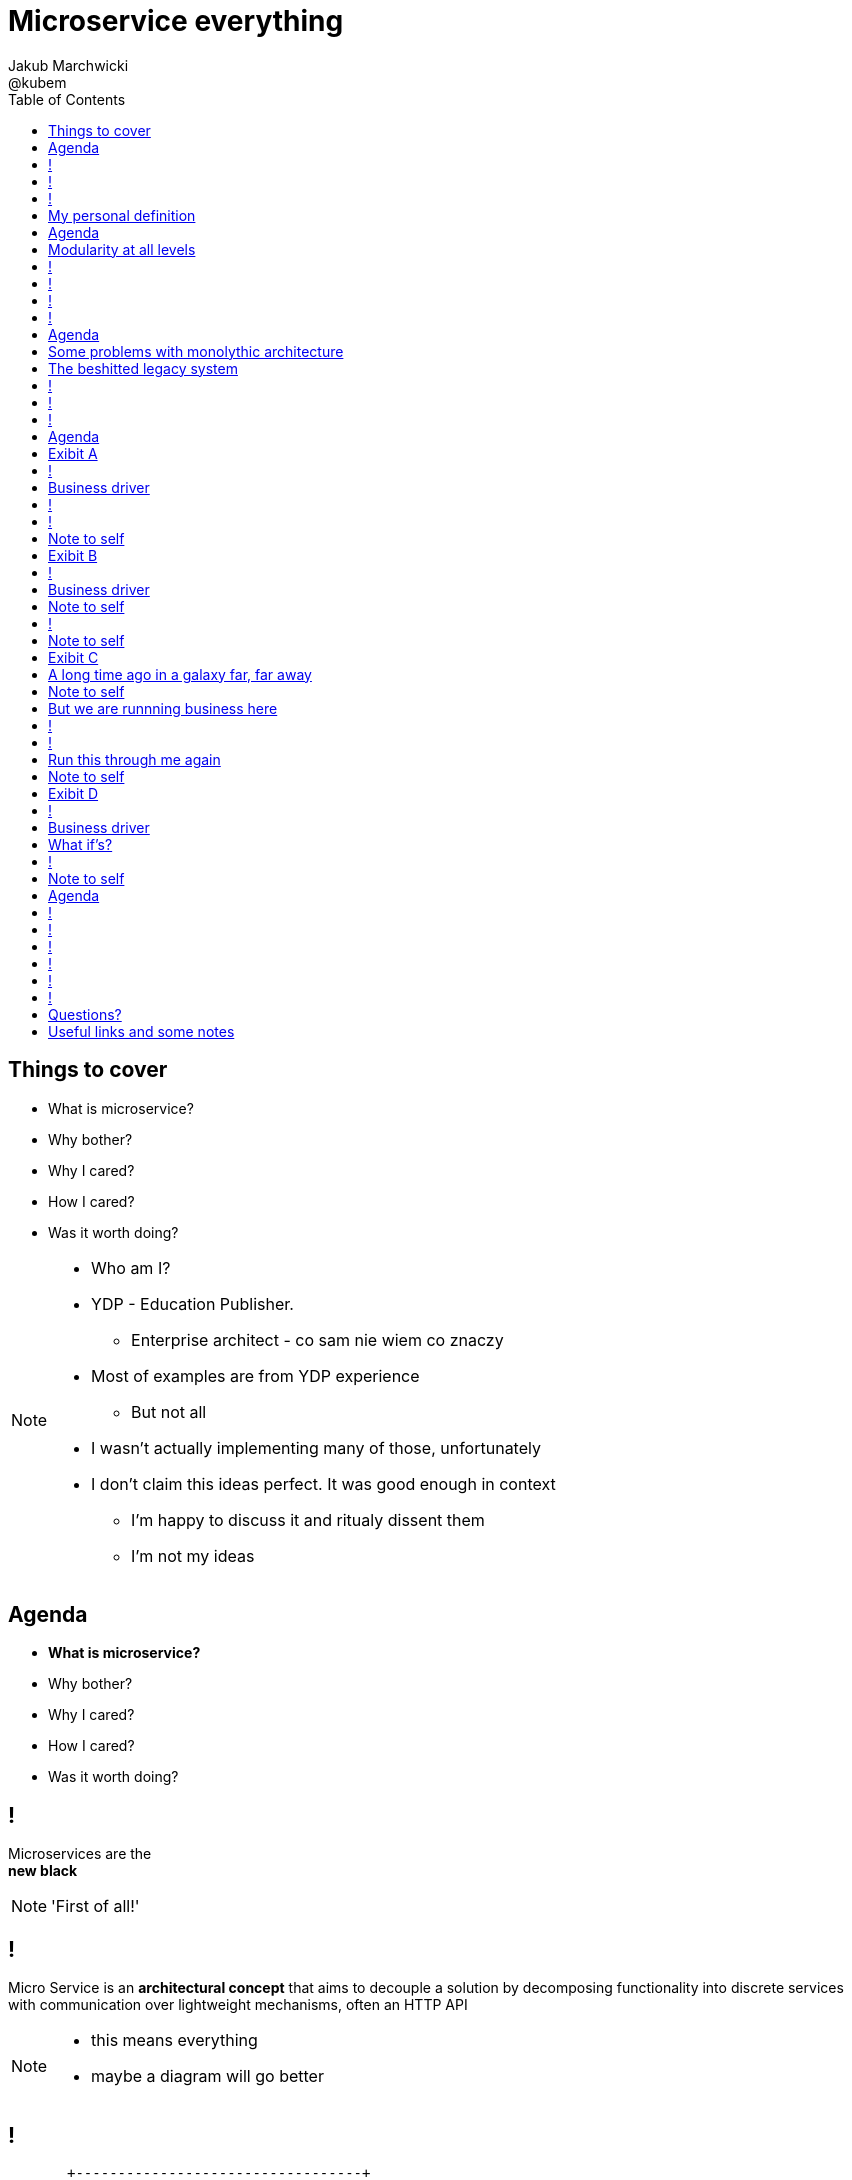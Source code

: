 = Microservice everything
Jakub Marchwicki ; @kubem 
:longform:
:sectids!:
:imagesdir: images
:source-highlighter: highlightjs
:language: no-highlight
:dzslides-aspect: 16-9
:dzslides-style: stormy-jm
:dzslides-transition: fade
:dzslides-fonts: family=Yanone+Kaffeesatz:400,700,200,300&family=Cedarville+Cursive
:dzslides-highlight: monokai
:experimental:
:toc2:
:sectanchors:
:idprefix:
:idseparator: -
:icons: font

[.topic]
== Things to cover

[.incremental]
* What is microservice?
* Why bother? 
* Why I cared?
* How I cared?
* Was it worth doing?

[NOTE]
[role="speaker"]
====
* Who am I?
* YDP - Education Publisher. 
** Enterprise architect - co sam nie wiem co znaczy
* Most of examples are from YDP experience
** But not all
* I wasn't actually implementing many of those, unfortunately
* I don't claim this ideas perfect. It was good enough in context
** I'm happy to discuss it and ritualy dissent them
** I'm not my ideas
====


[.topic]
== Agenda

* *What is microservice?*
* Why bother? 
* Why I cared?
* How I cared?
* Was it worth doing?


== ! 
[.statement]
Microservices are the +
[pull-right]#*new black*#

[NOTE]
[role="speaker"]
====
'First of all!'
====

== !

[.middle]
Micro Service is an *architectural concept* that aims to decouple a solution by decomposing functionality into discrete services +
[detail]#with communication over lightweight mechanisms, often an HTTP API#

[NOTE]
[role="speaker"]
====
* this means everything
* maybe a diagram will go better
====

[role="terminal"]
== !

....



       +----------------------------------+                                    
       |                                  |                        ++          
       |  +--------------------+  +----+  |               +---+    ++          
       |  |                    |  |    |  |               |   |                
       |  |                    |  |    |  |               |   |  +--------+    
       |  +--------------------+  |    |  |               +---+  |        |    
       |                          |    |  |                      |        |    
       |  +-----+  +-----+ +---+  |    |  |            +-+       |        |    
       |  |     |  |     | |   |  |    |  |            +-+  +-+  +--------+    
       |  |     |  |     | |   |  |    |  |                 +-+                
       |  +-----+  +-----+ +---+  |    |  |         +----+           +--+      
       |                          |    |  |         |    |  +----+   |  |      
       |  +--------------------+  |    |  |         +----+  |    |   +--+  +--+
       |  |                    |  |    |  |                 |    |         |  |
       |  |                    |  |    |  |            +-+  +----+         +--+
       |  +--------------------+  +----+  |            +-+          +---+      
       |                                  |                         |   |      
       +----------------------------------+                         +---+      
                                                                        
                                                                        
              Monolythic / layered                           Microservice      

....

[NOTE]
[role="speaker"]
====
* We are talking about scattered services, loosely coupled with HTTP calls
====

[.topic]
== My personal definition

[.incremental]
* A small problem domain [detail]#Bounded Content might be the thing#
* Built and deployed by itself [detail]#standalone and isolated#
* Runs in its own process
* Integrates via well-known interfaces + 
[detail]#While HTTP isn’t always the best answer, it’s a damn fine first guess#
* Owns its own data storage [detail]#ultimate goal#

[NOTE]
[role="speaker"]
====
* Obviously much depend on context
** Own data might not always be the case (with legacy systems)
* Lot has been said about decoupled services during this conference
** Reactive, vert.x, dropwizard, etc
** I think tthat gives you a certain feeling what's the buzz
====

[.topic]
== Agenda

* What is microservice?
* *Why bother?*
* Why I cared?
* How I cared?
* Was it worth doing?

[.topic]
== Modularity at all levels

[.incremental]
* Function 
* Object 
* Class 
* Actor 
* Stream transform 
* *Microservice* 

[NOTE]
[role="speaker"]
====
* Pointed out by Martin Odersky at GOTOchicago
* Single Responsibility Principle  taken to an extreme
====


== !
[.statement]
*SOA* done right?

[NOTE]
[role="speaker"]
====
* Is it kind of SOA done right?
* 15 years since the concept of Service Oriented Architecture
* significant changes in the way we think about architecture
** ESB is not always SOA - when the sevices are deeply coupled in a non visible way
====

== !
[.statement]
*Aggregates* and bounded *Contexts* give us a great way of breaking up a domain

[NOTE]
[role="speaker"]
====
* Eric Evan’s - Domain Driven Design
* things evangelised by Slawek Sobotka, Piotr Wyczesany - at least during last two days in here
* Service interface between each context
* ensure a service is responsible for an aggregate root and all of it’s child domain objects
====

== !
[.statement]
*REST* style interfaces and *JSON* as a data interchange

== !
[.statement]
Build *web services* +  
[.pull-right]#easier than ever# 
with *micro frameworks*

[NOTE]
[role="speaker"]
====
* In JAVA world count: 
** Simple embedded Jetty, 
** Spark, Webbit, Dropwizard
** Vert.x, Spring Boot
====

[.topic]
== Agenda

* What is microservice?
* Why bother?
* *Why I cared?*
* How I cared?
* Was it worth doing?

[.topic]
== Some problems with monolythic architecture

[.middle.incremental]
* Even when layered, hidden coupling
* Single runtime, allows in memory calls
* FUD: if it works don't fix it [detail]#don't touch it# 
* Good diagrams not always make it to good code

[NOTE]
[role="speaker"]
====
* I know this might not always be true
** Though it usually happens
====


[.topic]
== The beshitted legacy system 

[.middle.incremental]
* don't touch it approach [detail]#as if you meant it#
* write a small service that does what's needed +
[detail]#instead of diving into legacy system#
* an architecture evolution

[NOTE]
[role="speaker"]
====
* Working with legacy code is risky at best
* We all know it
====

== !
[.small.quote, Fred Brooks, The Mythical Man-Month]
____
Problems of developing software derive from essential complexity and its nonlinear increases with size; leading to difficulty of communication among team members, cost overruns, schedule delays.
____

[NOTE]
[role="speaker"]
====
* If your program get longer, it take more time to develop
* I'm not talking about the *product flaws* it can cause. Leave it out of scope for the time being
* You think you need more people
** But you can't get around by hiring more people
** Because beyond a certain size new hires are actually a net lose
* Keeping things micro is a way for me to limit the size 
====

[role="terminal"]
== !
....
        Legacy system                             
                                                                                      
+------------------------------+                      
|                              |                                 
|   +----------------------+   |                                
|   |                      |   |                               
|   |                      | <-------------------------------------------------------+
|   |                      |   |                              
|   +----------------------+   |                             
|         +       +-------+    |                            
|         |       |       |    |                           
|         |       |       |    |                          
|         |       +-------+    |                         
|         |       +-------+    |                        
|         |       |       |    |                       
|         |       |       |    |                      
|         |       +-------+    |                     
|         |                    |                    
+------------------------------++                  
          |                      
          v                      
+------------------------------+ 
|                              |
|                              | 
|                              |                                                      
+------------------------------+                                                      
                                                                                      
            Database                                                                  
....


[role="terminal"]
== !
....
        Legacy system                                               Proxy             
                                                                                      
+------------------------------+                                   +------+           
|                              |                                   |      |           
|   +----------------------+   |                                   |      |           
|   |                      |   |                                   |      |           
|   |                      | <-------------------------------------------------------+
|   |                      |   |                                   |      |           
|   +----------------------+   |                                   |      |           
|         +       +-------+    |                                   |      |           
|         |       |       |    |                                   |      |           
|         |       |       |    |                                   |      |           
|         |       +-------+    |                                   |      |           
|         |                    |              +-------+            |      |           
|         |                    |              |       |            |      |           
|         |                    |              |       | <----------------------------+
|         |                    |              |       |            |      |           
|         |                    |              +-------+            |      |           
+------------------------------+                  +                +------+           
          |                                       |                                   
          v                                       |                                   
+------------------------------+                  |                                   
|                              |                  |                                   
|                              | <----------------+                                   
|                              |                                                      
+------------------------------+                                                      
                                                                                      
            Database                                                                  
....

[.topic]
== Agenda

* What is microservice?
* Why bother?
* Why I cared?
* *How I cared?*
* Was it worth doing?


[.topic.recap]
== Exibit A

[.statement.pull-right]
a mysterious scoring engine [detail]#-- 2009# 

[role="terminal"]
== !
....

           +-----------------------------------------------+
           |                                               |
           |  +-----------------------------------+        |
           |  |                                   |        |
           |  |          Boundary: SOAP           |        |
           |  |                                   |        |
           |  +-----------------------------------+        |
           |  |                                   |        |
           |  |               EJB                 |        |
           |  |                                   |        |
           |  +-----------------------------------+        |
           |                                               |
           |                                               |
           |  +--------+   +-------+   +----------+        |
           |  |        |   |       |   |          |        |
           |  | JAX-WS |   |  JPA  |   |  DROOLS  |        |
           |  |        |   |       |   |          |        |
           |  +--------+   +-------+   +----------+        |
           |                                               |
           |                                               |
           |                                 JBoss 4.2.x   |
           |                                               |
           +-----------------------------------------------+

....

[.topic]
== Business driver

[.middle]
Webservices are really hard do sale. + 
[pull-right]#*Please visualize it!*#


[role="terminal"]
== !
....

           +-----------------------------------------------+
           |                                               |
           |  +--------------------+--------------+        |
           |  |                    |              |        |
           |  |   Boundary: SOAP   |     JSF      |        |
           |  |                    |              |        |
           |  +--------------------+--------------+        |
           |  |                                   |        |
           |  |               EJB                 |        |
           |  |                                   |        |
           |  +-----------------------------------+        |
           |                                               |
           |                                               |
           |  +--------+   +-------+   +----------+        |
           |  |        |   |       |   |          |        |
           |  | JAX-WS |   |  JPA  |   |  DROOLS  |        |
           |  |        |   |       |   |          |        |
           |  +--------+   +-------+   +----------+        |
           |                                               |
           |                                               |
           |                                 JBoss 4.2.x   |
           |                                               |
           +-----------------------------------------------+

....

[NOTE]
[role="speaker"]
====
* That was the initial approach- which I didn't like
* I personally dislike JSF
* After further discussion with business - the need was for mobile UI
** Primefaces didn't make much sense in such case (remember 2009)
* The app took ages to deploy so the development was hell
** 25 minuts with full caching
** I'm blaming the workstations - but still had to find another way
====

[role="terminal"]
== !

....
    +-----------------------------------------------+                          
    |                                               |                          
    |  +-----------------+-----------------+        |         +---------------+
    |  |                 |                 |        |         |               |
    |  |      SOAP       |  REST endpoint  | <--------------+ |   Dedicated   |
    |  |                 |                 |        |         |    mobile     |
    |  +-----------------+-----------------+        |         |  Single Page  |
    |  |                                   |        |         |  Application  |
    |  |               EJB                 |        |         |               |
    |  |                                   |        |         |               |
    |  +-----------------------------------+        |         +---------------+
    |                                               |                          
    |                                               |                          
    |  +--------+   +-------+   +----------+        |                          
    |  |        |   |       |   |          |        |                          
    |  | JAX+WS |   |  JPA  |   |  DROOLS  |        |                          
    |  |        |   |       |   |          |        |                          
    |  +--------+   +-------+   +----------+        |                          
    |                                               |                          
    |                                               |                          
    |                                 JBoss 4.2.x   |                          
    |                                               |                          
    +-----------------------------------------------+                          

....

[NOTE]
[role="speaker"]
====
* That was simple - write and endpoint, deploy and never come back
* Develop the application externally, independently
* My UI was one service, everything else was another
* That wasn't really a microservice - but it made me think...
====

[.topic.recap.red-border]
== Note to self

[.statement]
Separate things that change with a +
*different pace*

[NOTE]
[role="speaker"]
====
* That was my first outcome
====

[.topic.recap]
== Exibit B

[.statement.pull-right]
sizeable [detail]#2007# image repository [detail]#-- 2012#

[NOTE]
[role="speaker"]
====
* I work in education business with traditional publishers
* our big data are images and movies
* 4TB of data in files & 8GB of data in database
====

[role="terminal"]
== !
     
....
+--------------------------------------+
|                                      |
|         web / controllers            |
|                                      |
+-----------+--------------------------+
            |                           
            | (1)                       
            |                           
            v                           
                                        
+-------------------------------------+ 
|                                     | 
|         application logic           | 
|                                     | 
+--+-------------------------+--------+ 
   |                         |          
   | (2)   ^                 | (4)      
   |       |                 |          
   v       | (3)             v          
           |                            
+----------+--+    +------------------+ 
|             |    |                  | 
|    MySQL    |    |    filesystem    | 
|             |    |                  | 
+-------------+    +------------------+ 
....

[NOTE]
[role="speaker"]
====
* A very simple flow. I'd say simplistic
* That's not much unless:
** The DB is denormalized MySQL
** Files are randomly spread throughout the drive
** Badly designed SQL queries
** Your app is a PHP application
* That was a Structs architecture written in PHP. 
** That didnt stand a test of time
* Initially no caching. That database temp tables
* *And now they want you to make search faster*
** Where you'd rather throw this whole shite away
====

[.topic]
== Business driver

[.middle]
Search is extremelly slow and +
*makes us unproductive*


[.topic.recap.red-border]
== Note to self

[.statement]
The is no such thing as legacy +
If noone use it - abandon it + 
If you can't - it's business as usual + 
[pull-right]#*cope with it!*#

[NOTE]
[role="speaker"]
====
* My second outcome.
* If there was no way to fight them - join them 
====

[role="terminal"]
== !
....
        Proxy                                                                               
                                                                                            
       +-----+                                 +------------------+                         
       |     |         /*                      |                  |                         
+----------------+-------------------------->  |                  |                         
       |     |   |                             |  The Old stuff   |                         
       |     |   |                             |                  +--------+                
       |     |   |                             |                  |        |                
       |     |   |                             +------------------+        |                
       |     |   |                                                         |                
       |     |   |                                                         |  Elastic Search
       |     |   |                                                         |  rivers service
       |     |   |                                                         |                
       |     |   |                                                         |                
       |     |   |                             +------------------+        |                
       |     |   |     /search                 |                  |        |                
       |     |   +-------------------------->  |                  | <------+                
       |     |                                 |  Elastic Search  |                         
       |     |                                 |       index      |                         
       |     |                                 |                  |                         
       +-----+                                 +------------------+                         
....

[NOTE]
[role="speaker"]
====
* That was the idea. 
* The design looked solid
* The project never happened - due to various things

* You can delegate functionality in that way in various projects 
** Semantic search for a legacy portal
** Advanced browsing for asset store
** One-off shot functionalities
* You build it, you cash it, you close it
====

[.topic.recap.red-border]
== Note to self
[.statement]
If you get the mindset +
*everything is a* +
[pull-right]#*service*# +
just not always very micro

[NOTE]
[role="speaker"]
====
* That brings me to another example
* Depending on your definition, what is microservice
** How micro should be the service
** Or size doesnt matter - but responsibility
* If you bound the context, aggregate - is it enough for microservice
====

[.topic.recap]
== Exibit C

[.statement.pull-right]
yet another big ball of mud [detail]#-- 2013#

[.topic]
== A long time ago in a galaxy far, far away

There was this portal with
[.incremental]
* user management and roles [detail]#and identity provisioning#
* ecommerce [detail]#implementing multiple business models#
* assets repository [detail]#with search#
* lessons presentation [detail]#for teacher#
* students assignments


[NOTE]
[role="speaker"]
====
To bring you some context

* A portal where you could buy learing material, present it as school and push it to students to do a home assignment
* Written very very badly, *convoluted* way
* *FAT Controller* was the 'most widespread' design pattern
* Just after *SQL everywhere* from views, through controllers, to models
* Problem was - in some cases it just worked.
** Maybe it also made money
* Implementing a new look and feel was a 20menday project
====

[.topic.recap.red-border]
== Note to self

[.statement]
People are reluctant to *throw away* a multimillion *investment*

[NOTE]
[role="speaker"]
====
* Multimillion - cause that would be capex for many years
* Even though maintenance is extremelly expensive
* It's hard to discuss costs unless you measure. 
** Measuring takes time and you new to polish the turd in the meantime
* It's very often still cheaper than building from scratch
* And who said a green field wouldn't create same big ball of mud
** But is a more hipster language
====

[.topic]
== But we are runnning business here

[.middle]
====
* We many new requirements
* But changes take ages [detail]#and require indepth knowledge#
* The old system needs to stay alive 
* Align with existing architecture? [detail]#no thanks#
====

[NOTE] 
[role="speaker"]
====
* A *keep it working* pattern from *big ball of mud*
* What is more. It's not about throw away and redo
** Evolution is a must
* And in many cases we just don't know the implications
====

[role="terminal"]
== !
....
+-----------------------------------------------------------------+           
|                                                                 |           
|  new user interface                                             |           
|                                                                 |           
+-----------------------------------------------------------------+           
                                                                              
+-----------------------------------------------------------------+           
|                                                                 |           
|  some application logic (Delegation)                            |           
|                                                                 |           
+-----------------------------------------------------------------+           
                                                                              
+----------------+ +----------+         +-----------+   +---------+           
|                | |          |         |           |   |         |           
|   REST wrapper | | Another  |         | Yet       |   |         |           
|                | | wrapper  |         | another   |   |         |           
| +-----------+  | |          |         |           |   |  new    |           
| |           |  | | +----+   |   ...   | +------+  |   |  sexy   |           
| | old stuff |  | | |    |   |         | |      |  |   |  stuff  |           
| |           |  | | |    |   |         | |      |  |   |         |           
| +-----------+  | | +----+   |         | +------+  |   |         |           
|                | |          |         |           |   |         |           
+----------------+ +----------+         +-----------+   +---------+           
....

[NOTE]
[role="speaker"]
====
* What if I take whole application, as-is. Wrap it with a service
** Interface segregation FTW!
* And use it as a not-so-microservice
* We have new responsive UI - big requirement
* Thin controllers that delegate stuff further
** Delegation is afterall underneath all software development
* Initially each "old stuff" was the complete application
====

== !
image::nonsense.jpg[caption="SRSLY??", role="frame"]

[.topic]
== Run this through me again

[.middle.incremental]
* Take the whole application [detail]#for each functionality#
* Write a wrapper for each functionality [detail]#extreme SRP#
* Stabilize the contract [detail]#serve exactly what's needed#
* Automate contract tests
* Scrap what's not required [detail]#from an old stuff#


[.topic.recap.red-border]
== Note to self

[.statement]
Refactor *architecture* with same mindset as *code* 

[NOTE]
[role="speaker"]
====
* In code we Encapsulate Field. Encapsulate functionality with HTTP
* Extract interface. In fact extract webservice contract
* Trust your test suite will catch the errors 

* We are still working with this. *work* or rather refactor *in progress*
====

[.topic.recap]
== Exibit D

[.statement.pull-right]
ActiveX [detail]#from 2002# as a Service [detail]#-- 2014#

[NOTE]
[role="speaker"]
====
* This is a real core. For the true ninjas
====

[role="terminal"]
== !

....

     ++------------++                                                                     
    +-|            |-+                                                                    
+-+----------------+-+-------------------------------------------------------------+-----+
| <-+ | http://some.important.url.com                                              |     |
|     +----------------------------------------------------------------------------+     |
|                                                                                        |
|                                                                                        |
|      +----------------------------+            +-------------------------+             |
|      |                            |            |                         |             |
|      |         UI Component       |            | +--------------------+  |             |
|      |    (Flash / Java Applet)   |            | |                    |  |             |
|      |                            |            | | Active X component |  |             |
|      |                            +--------->  | |                    |  |             |
|      |                            |            | +--------------------+  |             |
|      |    > []    record sound    |  <---------+                         |             |
|      |                            |            |     JavaScript bindings |             |
|      |                            | JavaScript |                         |             |
|      +----------------------------+    magic   +-------------------------+             |
|                                                                                        |
|                                                                                        |
|                                                                                        |
|                                                                                        |
|                                                                                        |
|                                                                                        |
|                                                                                        |
+----------------------------------------------------------------------------------------+
....

[NOTE]
[role="speaker"]
====
* Imagine situation like this
* Some UI components working together with ActiveX things
* Installed on the browser side
* ActiveX was a C-plus-plus wrapper around C-plus-plus library for sound processing
* Worked fine on Windows / until IE8 - and than stopped
* Few applications were quite heavily dependent on (on the ActiveX API) 
====


[.topic]
== Business driver

[.middle]
Go beyond Internet Explorer 8

[.topic]
== What if's?

[.incremental]
* the same library would work as a service
* it was a REST web service
* there was no C++ web server
* there was no way anyone would write C++
* we used more developer friendly language

[role="terminal"]
== !
....

     ++------------++                                                                        
    +-|            |-+                                                                       
+-+----------------+-+-------------------------------------+--+        +-------------------+
| <-+ | http://some.important.url.com                      |  |        |                   |
|     +----------------------------------------------------+  |        |  +-------------+  |
|                                                             |        |  |             |  |
|    +-----------------------+            +------------+      |        |  | ActiveX     |  |
|    |                       |            |            |      |        |  | components  |  |
|    |      UI Component     |            | JavaScript |      |        |  |             |  |
|    | (Flash / Ja^a Applet) |            | components |      |        |  +-------------+  |
|    |                       |            |            |      |  http  |                   |
|    |                       +--------->  |            +-------------> |  REST webservice  |
|    |                       |            |            |      |        |                   |
|    | ^ []    record sound  |  <---------+            |      |        +-------------------+
|    |                       |            |            |      |                              
|    |                       | JavaScript |            |      |                              
|    +-----------------------+    magic   +------------+      |                              
|                                                             |                              
|                                                             |                              
|                                                             |                              
|                                                             |                              
|                                                             |                              
+-------------------------------------------------------------+                              
....

[NOTE]
[role="speaker"]
====
* Externalized sound component
* Wrapped in Python win32com (as that was purely windows library)
** We were considering node.js native bindings, but went for python
* Wrap the C++ library and expose with REST webservice
** Tornado was the choice
** It's nonblocking I/O was somehow similar to node's idea
* Surprise surprise - it worked
====


[.topic.recap.red-border]
== Note to self

[.statement]
Damn! That was just *crazy* but it *worked*

[.topic]
== Agenda

* What is microservice?
* Why bother?
* Why I cared?
* How I cared?
* *Was it worth doing?*

== !

[.statement]
Still *don't* know

[NOTE]
[role="speaker"]
====
* it's hard to say. architecture decisions does not pay off quickly (usually)
* in some causes that was the only way to go
** The approach (you may argue it was just SOA) help us solve certain problems
* We haven't really touched on operations, deploying small thingies
** In many cases it's a component cased architecture
====


[role="terminal"]
== !

....


       +----------------------------------+                                    
       |                                  |                        ++          
       |  +--------------------+  +----+  |               +---+    ++          
       |  |                    |  |    |  |               |   |                
       |  |                    |  |    |  |               |   |  +--------+    
       |  +--------------------+  |    |  |               +---+  |        |    
       |                          |    |  |                      |        |    
       |  +-----+  +-----+ +---+  |    |  |            +-+       |        |    
       |  |     |  |     | |   |  |    |  |            +-+  +-+  +--------+    
       |  |     |  |     | |   |  |    |  |                 +-+                
       |  +-----+  +-----+ +---+  |    |  |         +----+           +--+      
       |                          |    |  |         |    |  +----+   |  |      
       |  +--------------------+  |    |  |         +----+  |    |   +--+  +--+
       |  |                    |  |    |  |                 |    |         |  |
       |  |                    |  |    |  |            +-+  +----+         +--+
       |  +--------------------+  +----+  |            +-+          +---+      
       |                                  |                         |   |      
       |                                  |                         +---+
       +----------------------------------+                        
                                                                        
                                                                        
              Monolythic / layered                           Microservice      

....


[role="terminal"]
== !

....


       +----------------------------------+      +--------------------------------+                              
       |                                  |      |                 ++             |
       |  +--------------------+  +----+  |      |        +---+    ++             |
       |  |                    |  |    |  |      |        |   |                   |
       |  |                    |  |    |  |      |        |   |  +--------+       |
       |  +--------------------+  |    |  |      |        +---+  |        |       |
       |                          |    |  |      |               |        |       |
       |  +-----+  +-----+ +---+  |    |  |      |     +-+       |        |       |
       |  |     |  |     | |   |  |    |  |      |     +-+  +-+  +--------+       |
       |  |     |  |     | |   |  |    |  |      |          +-+                   |
       |  +-----+  +-----+ +---+  |    |  |      |  +----+           +--+         |
       |                          |    |  |      |  |    |  +----+   |  |         |
       |  +--------------------+  |    |  |      |  +----+  |    |   +--+  +--+   |
       |  |                    |  |    |  |      |          |    |         |  |   |
       |  |                    |  |    |  |      |     +-+  +----+         +--+   |
       |  +--------------------+  +----+  |      |     +-+          +---+         |
       |                                  |      |                  |   |         |
       |                                  |      |                  +---+         |
       +----------------------------------+      +--------------------------------+
                                                                        
                                                                        
              Monolythic / layered                      Something in between 
                                                           (components ?)    

....

[NOTE]
[role="speaker"]
====
* easier to handle by operations
* easier to spoil, couple elements through internal calls
** HTTP is pretty ruthless - you can't bypass
** You can call different component within 
====

== !

[.small.quote, James Lewis]
____
We define *libraries* as components that are linked into a program and called using in-memory calls, while *services* are out-of-process components who communicate with remote procedure calls 
____

[NOTE]
[role="speaker"]
====
* So this might be a problem
** Awareness, code reviews and inspections are important
====


== !

[.small.quote, James Lewis]
____
Microservice applications put a lot of emphasis on *real-time monitoring* of the application, checking both architectural elements and business relevant metrics
____

[NOTE]
[role="speaker"]
====
* Monitoring beyond Naigos
** We are still not very good in it, still learing
* Business metrics are very hard to grasp with *business at the other side of the wall*
====

== !

[.statement]
But we are still *trying*

[.topic.ending, hrole="name"]
== Questions?

[.footer]
[icon-twitter]'{zwsp}' @kubem


[.topic]
== Useful links and some notes

[.middle]
----
http://speakerdeck.com/kubamarchwicki/microservice-everything

Follow me on twitter:
  @kubem

Further reading material on microservices
  http://readlists.com/14bb4629/

Sam Newman - Building Microservices
  http://shop.oreilly.com/product/0636920033158.do

This presentation was made with Asciidoctor
  http://asciidoctor.org/
  https://github.com/kubamarchwicki/presentations/

Tools when preparing this slides
  http://paulrouget.com/dzslides/
  http://asciiflow.com/
----


